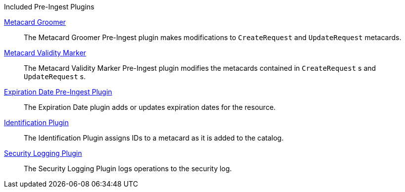 
.[[_included_pre-ingest_plugins]]Included Pre-Ingest Plugins
<<_metacard_groomer,Metacard Groomer>>:: The Metacard Groomer Pre-Ingest plugin makes modifications to `CreateRequest` and `UpdateRequest` metacards.

<<_metacard_validity_marker,Metacard Validity Marker>>:: The Metacard Validity Marker Pre-Ingest plugin modifies the metacards contained in `CreateRequest` s and `UpdateRequest` s.

<<_expiration_date_pre_ingest_plugin,Expiration Date Pre-Ingest Plugin>>:: The Expiration Date plugin adds or updates expiration dates for the resource.

<<_identification_plugin,Identification Plugin>>:: The Identification Plugin assigns IDs to a metacard as it is added to the catalog.

<<_security_logging_plugin,Security Logging Plugin>>:: The Security Logging Plugin logs operations to the security log.
